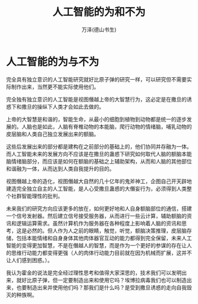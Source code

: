 #+LATEX_CLASS: article
#+LATEX_CLASS_OPTIONS:[11pt,oneside]
#+LATEX_HEADER: \usepackage{article}



#+TITLE: 人工智能的为和不为
#+AUTHOR: 万泽(德山书生)
#+CREATOR: 编者:wanze(<a href="mailto:a358003542@163.com">a358003542@163.com</a>)
#+DESCRIPTION: 制作者邮箱：a358003542@gmail.com




* 人工智能的为与不为



完全具有独立意识的人工智能研究就好比原子弹的研究一样，可以研究但不需要实际制作出来，当然更不能实际使用他们。

完全独有独立意识的人工智能是视图僭越上帝的大智慧行为，这必定是在撒旦的诱惑下和撒旦的操纵下人类才会如此去做的。

上帝的大智慧是和谐的，智能生命，从最小的细胞到植物到动物都是统一的逐步发展的。人脑也是如此，人脑有脊椎动物的本能脑，爬行动物的情绪脑，哺乳动物的皮层脑和人类自己独立发展出来的额脑。

这些后发展出来的部分都是建构在之前部分的基础上的，他们协同并存融为一体。而人工智能未来的发展方向不应该是在撒旦的蛊惑下研究如何取代人脑的额脑本能脑情绪脑部分，而应该是如何在额脑的基础之上辅助架构，从而和人脑的其他部位和谐融为一体，从而达到人类自我提升的目的。

视图僭越上帝的造化，视图僭越大自然的几十亿年的鬼斧神工，企图自己开天辟地建造完全独立自主的人工智能，是人心受撒旦蛊惑的大僭妄行为，必须得到人类整个社群智能理性的批判。

未来我们的研究方向应该更多的放在，如何更好地和人自身额脑部位的通信，搭建一个信号发射器。然后建立信号接受服务器，从而进行一些云计算，辅助额脑的资讯和逻辑运算需求。虽然计算机作为服务器在各种程度上影响着人脑的资讯和思考，这是必然的。但人作为人之前的眼睛，触觉，听觉，额脑决策推理，皮层脑存储，包括本能情绪和自身身体其他肉体器官互动的能力都得到完全保留，未来人工智能的变得更加智慧，不是在僭越人的智慧，而是作为一个更好的参谋的存在让人的思维行动能力都变得更强（人的肉体行动能力目前就在因为机械而扩展，这并不让人们感到困惑。）。

我认为霍金的说法是完全经过理性思考和值得大家深思的，技术我们可以发明出来，就好比原子弹，但一定要制造出来和使用它吗？埃博拉病毒我们也可以制造出来，也要制造出来并使用他们吗？那我们是什么吗？是受到撒旦诱惑的走向自我毁灭的种族啊。



